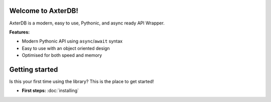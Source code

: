 .. AxterDB documentation master file, created by
   sphinx-quickstart on Fri Mar 31 02:44:09 2023.
   You can adapt this file completely to your liking, but it should at least
   contain the root `toctree` directive.

Welcome to AxterDB!
-------------------

AxterDB is a modern, easy to use, Pythonic, and async ready API Wrapper.

**Features:**

- Modern Pythonic API using ``async``\/``await`` syntax
- Easy to use with an object oriented design
- Optimised for both speed and memory

Getting started
---------------

Is this your first time using the library? This is the place to get started!

- **First steps:** :doc:`installing`